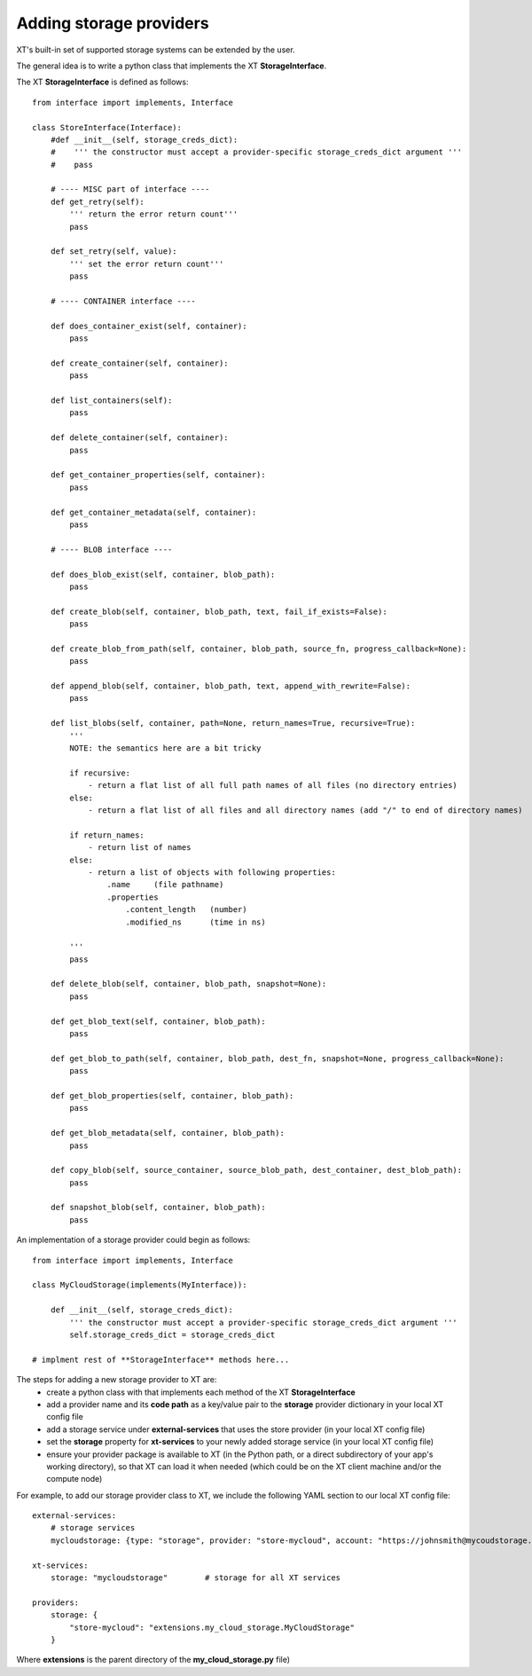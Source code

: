 .. _extend_storage:

======================================
Adding storage providers
======================================

XT's built-in set of supported storage systems can be extended by the user.

The general idea is to write a python class that implements the XT **StorageInterface**.

The XT **StorageInterface** is defined as follows::

    from interface import implements, Interface

    class StoreInterface(Interface):
        #def __init__(self, storage_creds_dict):
        #    ''' the constructor must accept a provider-specific storage_creds_dict argument '''
        #    pass

        # ---- MISC part of interface ----
        def get_retry(self):
            ''' return the error return count'''
            pass

        def set_retry(self, value):
            ''' set the error return count'''
            pass

        # ---- CONTAINER interface ----

        def does_container_exist(self, container):
            pass

        def create_container(self, container):
            pass

        def list_containers(self):
            pass

        def delete_container(self, container):
            pass

        def get_container_properties(self, container):
            pass

        def get_container_metadata(self, container):
            pass

        # ---- BLOB interface ----

        def does_blob_exist(self, container, blob_path):
            pass

        def create_blob(self, container, blob_path, text, fail_if_exists=False):
            pass

        def create_blob_from_path(self, container, blob_path, source_fn, progress_callback=None):
            pass

        def append_blob(self, container, blob_path, text, append_with_rewrite=False):
            pass

        def list_blobs(self, container, path=None, return_names=True, recursive=True):
            '''
            NOTE: the semantics here are a bit tricky

            if recursive:
                - return a flat list of all full path names of all files (no directory entries)
            else: 
                - return a flat list of all files and all directory names (add "/" to end of directory names)

            if return_names:
                - return list of names
            else:
                - return a list of objects with following properties:
                    .name     (file pathname)
                    .properties
                        .content_length   (number)
                        .modified_ns      (time in ns)

            '''
            pass

        def delete_blob(self, container, blob_path, snapshot=None):
            pass

        def get_blob_text(self, container, blob_path):
            pass

        def get_blob_to_path(self, container, blob_path, dest_fn, snapshot=None, progress_callback=None):
            pass

        def get_blob_properties(self, container, blob_path):
            pass

        def get_blob_metadata(self, container, blob_path):
            pass

        def copy_blob(self, source_container, source_blob_path, dest_container, dest_blob_path):
            pass

        def snapshot_blob(self, container, blob_path):
            pass

An implementation of a storage provider could begin as follows::

        from interface import implements, Interface

        class MyCloudStorage(implements(MyInterface)):

            def __init__(self, storage_creds_dict):
                ''' the constructor must accept a provider-specific storage_creds_dict argument '''
                self.storage_creds_dict = storage_creds_dict

        # implment rest of **StorageInterface** methods here...


The steps for adding a new storage provider to XT are:
    - create a python class with that implements each method of the XT **StorageInterface**
    - add a provider name and its **code path**  as a key/value pair to the **storage** provider dictionary in your local XT config file
    - add a storage service under **external-services** that uses the store provider (in your local XT config file)
    - set the **storage** property for **xt-services** to your newly added storage service (in your local XT config file)
    - ensure your provider package is available to XT (in the Python path, or a direct subdirectory of your app's working directory), so that 
      XT can load it when needed (which could be on the XT client machine and/or the compute node)

For example, to add our storage provider class to XT, we include the following YAML section to our local XT config file::

    external-services:
        # storage services
        mycloudstorage: {type: "storage", provider: "store-mycloud", account: "https://johnsmith@mycoudstorage.com/myservice"}

    xt-services:
        storage: "mycloudstorage"        # storage for all XT services 
    
    providers:
        storage: {
            "store-mycloud": "extensions.my_cloud_storage.MyCloudStorage" 
        }

Where **extensions** is the parent directory of the **my_cloud_storage.py** file)

.. seealso:: 

    - :ref:`XT Config file <xt_config_file>`
    - :ref:`Extensibility in XT <extensibility>`
